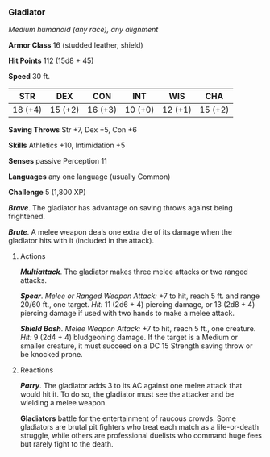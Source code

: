 *** Gladiator
:PROPERTIES:
:CUSTOM_ID: gladiator
:END:
/Medium humanoid (any race), any alignment/

*Armor Class* 16 (studded leather, shield)

*Hit Points* 112 (15d8 + 45)

*Speed* 30 ft.

| STR     | DEX     | CON     | INT     | WIS     | CHA     |
|---------+---------+---------+---------+---------+---------|
| 18 (+4) | 15 (+2) | 16 (+3) | 10 (+0) | 12 (+1) | 15 (+2) |

*Saving Throws* Str +7, Dex +5, Con +6

*Skills* Athletics +10, Intimidation +5

*Senses* passive Perception 11

*Languages* any one language (usually Common)

*Challenge* 5 (1,800 XP)

*/Brave/*. The gladiator has advantage on saving throws against being
frightened.

*/Brute/*. A melee weapon deals one extra die of its damage when the
gladiator hits with it (included in the attack).

****** Actions
:PROPERTIES:
:CUSTOM_ID: actions
:END:
*/Multiattack/*. The gladiator makes three melee attacks or two ranged
attacks.

*/Spear/*. /Melee or Ranged Weapon Attack:/ +7 to hit, reach 5 ft. and
range 20/60 ft., one target. /Hit:/ 11 (2d6 + 4) piercing damage, or 13
(2d8 + 4) piercing damage if used with two hands to make a melee attack.

*/Shield Bash/*. /Melee Weapon Attack:/ +7 to hit, reach 5 ft., one
creature. /Hit:/ 9 (2d4 + 4) bludgeoning damage. If the target is a
Medium or smaller creature, it must succeed on a DC 15 Strength saving
throw or be knocked prone.

****** Reactions
:PROPERTIES:
:CUSTOM_ID: reactions
:END:
*/Parry/*. The gladiator adds 3 to its AC against one melee attack that
would hit it. To do so, the gladiator must see the attacker and be
wielding a melee weapon.

*Gladiators* battle for the entertainment of raucous crowds. Some
gladiators are brutal pit fighters who treat each match as a
life-or-death struggle, while others are professional duelists who
command huge fees but rarely fight to the death.
